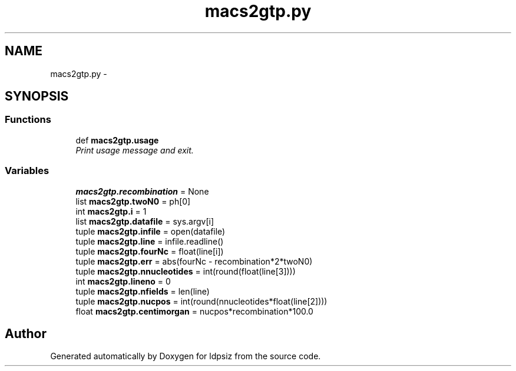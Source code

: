 .TH "macs2gtp.py" 3 "Thu May 29 2014" "Version 0.1" "ldpsiz" \" -*- nroff -*-
.ad l
.nh
.SH NAME
macs2gtp.py \- 
.SH SYNOPSIS
.br
.PP
.SS "Functions"

.in +1c
.ti -1c
.RI "def \fBmacs2gtp\&.usage\fP"
.br
.RI "\fIPrint usage message and exit\&. \fP"
.in -1c
.SS "Variables"

.in +1c
.ti -1c
.RI "\fBmacs2gtp\&.recombination\fP = None"
.br
.ti -1c
.RI "list \fBmacs2gtp\&.twoN0\fP = ph[0]"
.br
.ti -1c
.RI "int \fBmacs2gtp\&.i\fP = 1"
.br
.ti -1c
.RI "list \fBmacs2gtp\&.datafile\fP = sys\&.argv[i]"
.br
.ti -1c
.RI "tuple \fBmacs2gtp\&.infile\fP = open(datafile)"
.br
.ti -1c
.RI "tuple \fBmacs2gtp\&.line\fP = infile\&.readline()"
.br
.ti -1c
.RI "tuple \fBmacs2gtp\&.fourNc\fP = float(line[i])"
.br
.ti -1c
.RI "tuple \fBmacs2gtp\&.err\fP = abs(fourNc - recombination*2*twoN0)"
.br
.ti -1c
.RI "tuple \fBmacs2gtp\&.nnucleotides\fP = int(round(float(line[3])))"
.br
.ti -1c
.RI "int \fBmacs2gtp\&.lineno\fP = 0"
.br
.ti -1c
.RI "tuple \fBmacs2gtp\&.nfields\fP = len(line)"
.br
.ti -1c
.RI "tuple \fBmacs2gtp\&.nucpos\fP = int(round(nnucleotides*float(line[2])))"
.br
.ti -1c
.RI "float \fBmacs2gtp\&.centimorgan\fP = nucpos*recombination*100\&.0"
.br
.in -1c
.SH "Author"
.PP 
Generated automatically by Doxygen for ldpsiz from the source code\&.
